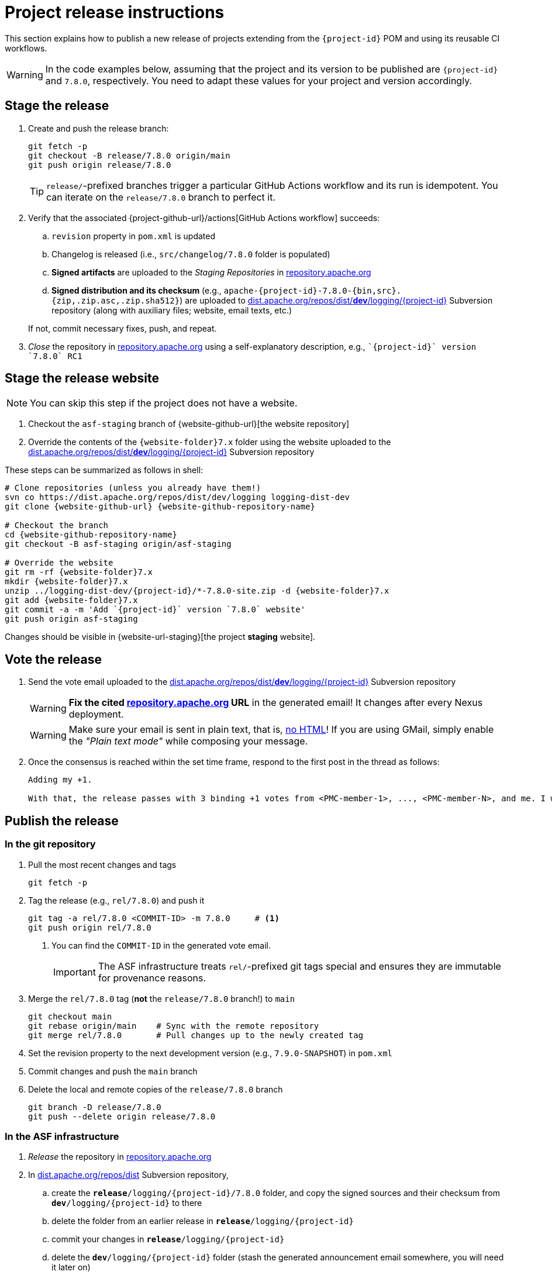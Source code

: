 ////
Licensed to the Apache Software Foundation (ASF) under one or more
contributor license agreements. See the NOTICE file distributed with
this work for additional information regarding copyright ownership.
The ASF licenses this file to You under the Apache License, Version 2.0
(the "License"); you may not use this file except in compliance with
the License. You may obtain a copy of the License at

    https://www.apache.org/licenses/LICENSE-2.0

Unless required by applicable law or agreed to in writing, software
distributed under the License is distributed on an "AS IS" BASIS,
WITHOUT WARRANTIES OR CONDITIONS OF ANY KIND, either express or implied.
See the License for the specific language governing permissions and
limitations under the License.
////

// ██     ██  █████  ██████  ███    ██ ██ ███    ██  ██████  ██
// ██     ██ ██   ██ ██   ██ ████   ██ ██ ████   ██ ██       ██
// ██  █  ██ ███████ ██████  ██ ██  ██ ██ ██ ██  ██ ██   ███ ██
// ██ ███ ██ ██   ██ ██   ██ ██  ██ ██ ██ ██  ██ ██ ██    ██
//  ███ ███  ██   ██ ██   ██ ██   ████ ██ ██   ████  ██████  ██
//
// Below instructions are shared by all Maven-based Apache Logging Services projects.
// Be extremely cautious while making changes!

= Project release instructions

This section explains how to publish a new release of projects extending from the `{project-id}` POM and using its reusable CI workflows.

[WARNING]
====
In the code examples below, assuming that the project and its version to be published are `{project-id}` and `7.8.0`, respectively.
You need to adapt these values for your project and version accordingly.
====

[#stage-release]
== Stage the release

. Create and push the release branch:
+
[source,bash]
----
git fetch -p
git checkout -B release/7.8.0 origin/main
git push origin release/7.8.0
----
+
[TIP]
====
`release/`-prefixed branches trigger a particular GitHub Actions workflow and its run is idempotent.
You can iterate on the `release/7.8.0` branch to perfect it.
====

. Verify that the associated {project-github-url}/actions[GitHub Actions workflow] succeeds:
.. `revision` property in `pom.xml` is updated
.. Changelog is released (i.e., `src/changelog/7.8.0` folder is populated)
.. *Signed artifacts* are uploaded to the _Staging Repositories_ in https://repository.apache.org/[repository.apache.org]
.. *Signed distribution and its checksum* (e.g., `apache-{project-id}-7.8.0-{bin,src}.{zip,.zip.asc,.zip.sha512}`) are uploaded to https://dist.apache.org/repos/dist/dev/logging/{project-id}[dist.apache.org/repos/dist/**dev**/logging/{project-id}] Subversion repository (along with auxiliary files; website, email texts, etc.)

+
If not, commit necessary fixes, push, and repeat.

. _Close_ the repository in https://repository.apache.org/[repository.apache.org] using a self-explanatory description, e.g., ``\`{project-id}` version \`7.8.0` RC1``

[#stage-release-website]
== Stage the release website

[NOTE]
====
You can skip this step if the project does not have a website.
====

. Checkout the `asf-staging` branch of {website-github-url}[the website repository]
. Override the contents of the `{website-folder}7.x` folder using the website uploaded to the https://dist.apache.org/repos/dist/dev/logging/{project-id}[dist.apache.org/repos/dist/**dev**/logging/{project-id}] Subversion repository

These steps can be summarized as follows in shell:

[source,bash,subs="+attributes"]
----
# Clone repositories (unless you already have them!)
svn co https://dist.apache.org/repos/dist/dev/logging logging-dist-dev
git clone {website-github-url} {website-github-repository-name}

# Checkout the branch
cd {website-github-repository-name}
git checkout -B asf-staging origin/asf-staging

# Override the website
git rm -rf {website-folder}7.x
mkdir {website-folder}7.x
unzip ../logging-dist-dev/{project-id}/*-7.8.0-site.zip -d {website-folder}7.x
git add {website-folder}7.x
git commit -a -m 'Add `{project-id}` version `7.8.0` website'
git push origin asf-staging
----

Changes should be visible in {website-url-staging}[the project **staging** website].

[#vote-release]
== Vote the release

. Send the vote email uploaded to the https://dist.apache.org/repos/dist/dev/logging/{project-id}[dist.apache.org/repos/dist/**dev**/logging/{project-id}] Subversion repository
+
[WARNING]
====
**Fix the cited https://repository.apache.org[repository.apache.org] URL** in the generated email!
It changes after every Nexus deployment.
====
+
[WARNING]
====
Make sure your email is sent in plain text, that is, https://infra.apache.org/contrib-email-tips#nohtml[no HTML]!
If you are using GMail, simply enable the _"Plain text mode"_ while composing your message.
====

. Once the consensus is reached within the set time frame, respond to the first post in the thread as follows:
+
[source]
----
Adding my +1.

With that, the release passes with 3 binding +1 votes from <PMC-member-1>, ..., <PMC-member-N>, and me. I will continue the release process.
----

[#publish-release]
== Publish the release

[#publish-release-git]
=== In the git repository

. Pull the most recent changes and tags
+
[source,bash]
----
git fetch -p
----
. Tag the release (e.g., `rel/7.8.0`) and push it
+
[source,bash]
----
git tag -a rel/7.8.0 <COMMIT-ID> -m 7.8.0     # <1>
git push origin rel/7.8.0
----
+
<1> You can find the `COMMIT-ID` in the generated vote email.
+
[IMPORTANT]
====
The ASF infrastructure treats ``rel/``-prefixed git tags special and ensures they are immutable for provenance reasons.
====
. Merge the `rel/7.8.0` tag (**not** the `release/7.8.0` branch!) to `main`
+
[source,bash]
----
git checkout main
git rebase origin/main    # Sync with the remote repository
git merge rel/7.8.0       # Pull changes up to the newly created tag
----
. Set the revision property to the next development version (e.g., `7.9.0-SNAPSHOT`) in `pom.xml`
. Commit changes and push the `main` branch
. Delete the local and remote copies of the `release/7.8.0` branch
+
[source,bash]
----
git branch -D release/7.8.0
git push --delete origin release/7.8.0
----

[#publish-release-asf]
=== In the ASF infrastructure

. _Release_ the repository in https://repository.apache.org[repository.apache.org]
. In https://dist.apache.org/repos/dist/release/logging/{project-id}[dist.apache.org/repos/dist] Subversion repository,
.. create the `*release*/logging/{project-id}/7.8.0` folder, and copy the signed sources and their checksum from `*dev*/logging/{project-id}` to there
.. delete the folder from an earlier release in `*release*/logging/{project-id}`
.. commit your changes in `*release*/logging/{project-id}`
.. delete the `*dev*/logging/{project-id}` folder (stash the generated announcement email somewhere, you will need it later on)
.. commit changes your changes in `*dev*/logging/{project-id}`

+
--
These steps can be summarized as follows in shell:

[source,bash,subs="+attributes"]
----
# Clone repositories (unless you already have them!)
svn co https://dist.apache.org/repos/dist/dev/logging logging-dist-dev
svn co https://dist.apache.org/repos/dist/release/logging logging-dist-rel

# Update `release` folder
cd logging-dist-rel
mkdir -p {project-id}/7.8.0
cp ../logging-dist-dev/{project-id}/*-7.8.0-{bin,src}.* {project-id}/7.8.0/
svn add {project-id}/7.8.0
svn commit -m 'Add `{project-id}` version `7.8.0` distribution'

# Update `dev` folder
cd ../logging-dist-dev
cp {project-id}/*-7.8.0-email-announce.txt /tmp
svn rm {project-id}
svn commit -m 'Remove `{project-id}` version `7.8.0` files released'
----
--
. Report the release at https://reporter.apache.org/addrelease.html?logging[reporter.apache.org]

[#publish-release-github]
=== In GitHub

{project-github-url}/releases/new[Create a new release in GitHub]

. Use the `rel/7.8.0` tag
. Copy release notes from the generated emails

[#publish-release-website]
== Publish the release website

[NOTE]
====
You can skip this step if the project does not have a website.
====

. Checkout the `asf-site` branch of {website-github-url}[the website repository]
. Replace the `{website-folder}7.x` folder with the one in `asf-staging` branch

These steps can be summarized as follows in shell:

[source,bash,subs="+attributes"]
----
# Clone the repository (unless you already have it!)
git clone {website-github-url} {website-github-repository-name}

# Checkout the branch
cd {website-github-repository-name}
git checkout -B asf-site origin/asf-site

# Override the website
git rm -rf {website-folder}7.x
mkdir {website-folder}7.x
git checkout origin/asf-staging -- {website-folder}7.x
git add {website-folder}7.x
git commit -a -m 'Add `{project-id}` version `7.8.0` website'
git push origin asf-site
----

Changes should be visible in {website-url}[the project website].

[#announce-release]
== Announce the release

. Send the announcement email uploaded to the https://dist.apache.org/repos/dist/dev/logging/{project-id}[dist.apache.org/repos/dist/**dev**/logging/{project-id}] Subversion repository
+
[WARNING]
====
Make sure your email is sent in plain text, that is, https://infra.apache.org/contrib-email-tips#nohtml[no HTML]!
If you are using GMail, simply enable the _"Plain text mode"_ while composing your message.
====
